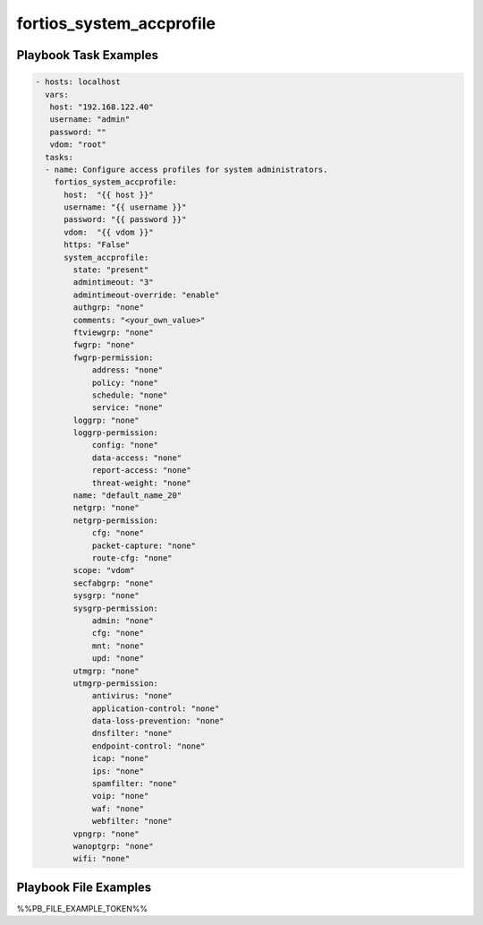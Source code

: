 =========================
fortios_system_accprofile
=========================


Playbook Task Examples
----------------------

.. code-block:: yaml

    - hosts: localhost
      vars:
       host: "192.168.122.40"
       username: "admin"
       password: ""
       vdom: "root"
      tasks:
      - name: Configure access profiles for system administrators.
        fortios_system_accprofile:
          host:  "{{ host }}"
          username: "{{ username }}"
          password: "{{ password }}"
          vdom:  "{{ vdom }}"
          https: "False"
          system_accprofile:
            state: "present"
            admintimeout: "3"
            admintimeout-override: "enable"
            authgrp: "none"
            comments: "<your_own_value>"
            ftviewgrp: "none"
            fwgrp: "none"
            fwgrp-permission:
                address: "none"
                policy: "none"
                schedule: "none"
                service: "none"
            loggrp: "none"
            loggrp-permission:
                config: "none"
                data-access: "none"
                report-access: "none"
                threat-weight: "none"
            name: "default_name_20"
            netgrp: "none"
            netgrp-permission:
                cfg: "none"
                packet-capture: "none"
                route-cfg: "none"
            scope: "vdom"
            secfabgrp: "none"
            sysgrp: "none"
            sysgrp-permission:
                admin: "none"
                cfg: "none"
                mnt: "none"
                upd: "none"
            utmgrp: "none"
            utmgrp-permission:
                antivirus: "none"
                application-control: "none"
                data-loss-prevention: "none"
                dnsfilter: "none"
                endpoint-control: "none"
                icap: "none"
                ips: "none"
                spamfilter: "none"
                voip: "none"
                waf: "none"
                webfilter: "none"
            vpngrp: "none"
            wanoptgrp: "none"
            wifi: "none"



Playbook File Examples
----------------------

%%PB_FILE_EXAMPLE_TOKEN%%

